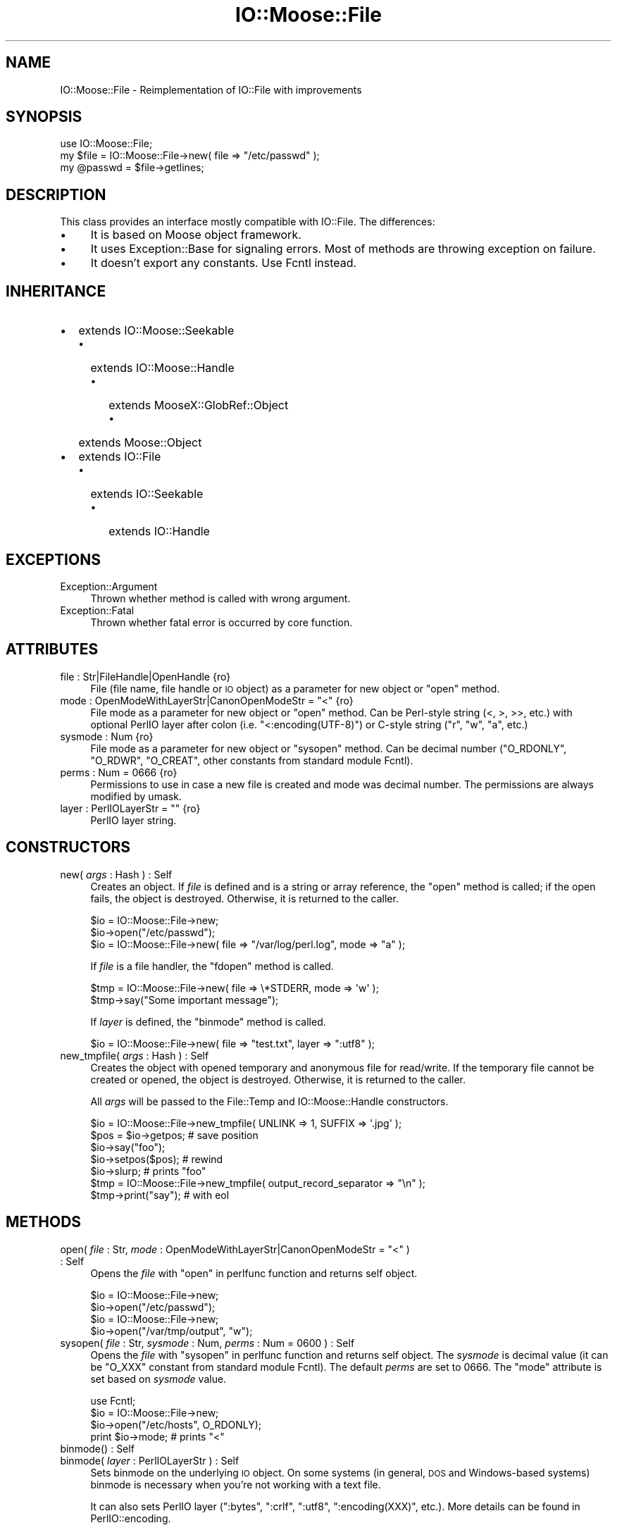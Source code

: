 .\" Automatically generated by Pod::Man 2.22 (Pod::Simple 3.07)
.\"
.\" Standard preamble:
.\" ========================================================================
.de Sp \" Vertical space (when we can't use .PP)
.if t .sp .5v
.if n .sp
..
.de Vb \" Begin verbatim text
.ft CW
.nf
.ne \\$1
..
.de Ve \" End verbatim text
.ft R
.fi
..
.\" Set up some character translations and predefined strings.  \*(-- will
.\" give an unbreakable dash, \*(PI will give pi, \*(L" will give a left
.\" double quote, and \*(R" will give a right double quote.  \*(C+ will
.\" give a nicer C++.  Capital omega is used to do unbreakable dashes and
.\" therefore won't be available.  \*(C` and \*(C' expand to `' in nroff,
.\" nothing in troff, for use with C<>.
.tr \(*W-
.ds C+ C\v'-.1v'\h'-1p'\s-2+\h'-1p'+\s0\v'.1v'\h'-1p'
.ie n \{\
.    ds -- \(*W-
.    ds PI pi
.    if (\n(.H=4u)&(1m=24u) .ds -- \(*W\h'-12u'\(*W\h'-12u'-\" diablo 10 pitch
.    if (\n(.H=4u)&(1m=20u) .ds -- \(*W\h'-12u'\(*W\h'-8u'-\"  diablo 12 pitch
.    ds L" ""
.    ds R" ""
.    ds C` ""
.    ds C' ""
'br\}
.el\{\
.    ds -- \|\(em\|
.    ds PI \(*p
.    ds L" ``
.    ds R" ''
'br\}
.\"
.\" Escape single quotes in literal strings from groff's Unicode transform.
.ie \n(.g .ds Aq \(aq
.el       .ds Aq '
.\"
.\" If the F register is turned on, we'll generate index entries on stderr for
.\" titles (.TH), headers (.SH), subsections (.SS), items (.Ip), and index
.\" entries marked with X<> in POD.  Of course, you'll have to process the
.\" output yourself in some meaningful fashion.
.ie \nF \{\
.    de IX
.    tm Index:\\$1\t\\n%\t"\\$2"
..
.    nr % 0
.    rr F
.\}
.el \{\
.    de IX
..
.\}
.\"
.\" Accent mark definitions (@(#)ms.acc 1.5 88/02/08 SMI; from UCB 4.2).
.\" Fear.  Run.  Save yourself.  No user-serviceable parts.
.    \" fudge factors for nroff and troff
.if n \{\
.    ds #H 0
.    ds #V .8m
.    ds #F .3m
.    ds #[ \f1
.    ds #] \fP
.\}
.if t \{\
.    ds #H ((1u-(\\\\n(.fu%2u))*.13m)
.    ds #V .6m
.    ds #F 0
.    ds #[ \&
.    ds #] \&
.\}
.    \" simple accents for nroff and troff
.if n \{\
.    ds ' \&
.    ds ` \&
.    ds ^ \&
.    ds , \&
.    ds ~ ~
.    ds /
.\}
.if t \{\
.    ds ' \\k:\h'-(\\n(.wu*8/10-\*(#H)'\'\h"|\\n:u"
.    ds ` \\k:\h'-(\\n(.wu*8/10-\*(#H)'\`\h'|\\n:u'
.    ds ^ \\k:\h'-(\\n(.wu*10/11-\*(#H)'^\h'|\\n:u'
.    ds , \\k:\h'-(\\n(.wu*8/10)',\h'|\\n:u'
.    ds ~ \\k:\h'-(\\n(.wu-\*(#H-.1m)'~\h'|\\n:u'
.    ds / \\k:\h'-(\\n(.wu*8/10-\*(#H)'\z\(sl\h'|\\n:u'
.\}
.    \" troff and (daisy-wheel) nroff accents
.ds : \\k:\h'-(\\n(.wu*8/10-\*(#H+.1m+\*(#F)'\v'-\*(#V'\z.\h'.2m+\*(#F'.\h'|\\n:u'\v'\*(#V'
.ds 8 \h'\*(#H'\(*b\h'-\*(#H'
.ds o \\k:\h'-(\\n(.wu+\w'\(de'u-\*(#H)/2u'\v'-.3n'\*(#[\z\(de\v'.3n'\h'|\\n:u'\*(#]
.ds d- \h'\*(#H'\(pd\h'-\w'~'u'\v'-.25m'\f2\(hy\fP\v'.25m'\h'-\*(#H'
.ds D- D\\k:\h'-\w'D'u'\v'-.11m'\z\(hy\v'.11m'\h'|\\n:u'
.ds th \*(#[\v'.3m'\s+1I\s-1\v'-.3m'\h'-(\w'I'u*2/3)'\s-1o\s+1\*(#]
.ds Th \*(#[\s+2I\s-2\h'-\w'I'u*3/5'\v'-.3m'o\v'.3m'\*(#]
.ds ae a\h'-(\w'a'u*4/10)'e
.ds Ae A\h'-(\w'A'u*4/10)'E
.    \" corrections for vroff
.if v .ds ~ \\k:\h'-(\\n(.wu*9/10-\*(#H)'\s-2\u~\d\s+2\h'|\\n:u'
.if v .ds ^ \\k:\h'-(\\n(.wu*10/11-\*(#H)'\v'-.4m'^\v'.4m'\h'|\\n:u'
.    \" for low resolution devices (crt and lpr)
.if \n(.H>23 .if \n(.V>19 \
\{\
.    ds : e
.    ds 8 ss
.    ds o a
.    ds d- d\h'-1'\(ga
.    ds D- D\h'-1'\(hy
.    ds th \o'bp'
.    ds Th \o'LP'
.    ds ae ae
.    ds Ae AE
.\}
.rm #[ #] #H #V #F C
.\" ========================================================================
.\"
.IX Title "IO::Moose::File 3"
.TH IO::Moose::File 3 "2009-10-29" "perl v5.10.1" "User Contributed Perl Documentation"
.\" For nroff, turn off justification.  Always turn off hyphenation; it makes
.\" way too many mistakes in technical documents.
.if n .ad l
.nh
.SH "NAME"
IO::Moose::File \- Reimplementation of IO::File with improvements
.SH "SYNOPSIS"
.IX Header "SYNOPSIS"
.Vb 3
\&  use IO::Moose::File;
\&  my $file = IO::Moose::File\->new( file => "/etc/passwd" );
\&  my @passwd = $file\->getlines;
.Ve
.SH "DESCRIPTION"
.IX Header "DESCRIPTION"
This class provides an interface mostly compatible with IO::File.  The
differences:
.IP "\(bu" 4
It is based on Moose object framework.
.IP "\(bu" 4
It uses Exception::Base for signaling errors. Most of methods are throwing
exception on failure.
.IP "\(bu" 4
It doesn't export any constants.  Use Fcntl instead.
.SH "INHERITANCE"
.IX Header "INHERITANCE"
.IP "\(bu" 2
extends IO::Moose::Seekable
.RS 2
.IP "\(bu" 2
extends IO::Moose::Handle
.RS 2
.IP "\(bu" 2
extends MooseX::GlobRef::Object
.RS 2
.IP "\(bu" 2
extends Moose::Object
.RE
.RS 2
.RE
.RE
.RS 2
.RE
.RE
.RS 2
.RE
.IP "\(bu" 2
extends IO::File
.RS 2
.IP "\(bu" 2
extends IO::Seekable
.RS 2
.IP "\(bu" 2
extends IO::Handle
.RE
.RS 2
.RE
.RE
.RS 2
.RE
.SH "EXCEPTIONS"
.IX Header "EXCEPTIONS"
.IP "Exception::Argument" 4
.IX Item "Exception::Argument"
Thrown whether method is called with wrong argument.
.IP "Exception::Fatal" 4
.IX Item "Exception::Fatal"
Thrown whether fatal error is occurred by core function.
.SH "ATTRIBUTES"
.IX Header "ATTRIBUTES"
.IP "file : Str|FileHandle|OpenHandle {ro}" 4
.IX Item "file : Str|FileHandle|OpenHandle {ro}"
File (file name, file handle or \s-1IO\s0 object) as a parameter for new object or
\&\f(CW\*(C`open\*(C'\fR method.
.ie n .IP "mode : OpenModeWithLayerStr|CanonOpenModeStr = ""<"" {ro}" 4
.el .IP "mode : OpenModeWithLayerStr|CanonOpenModeStr = ``<'' {ro}" 4
.IX Item "mode : OpenModeWithLayerStr|CanonOpenModeStr = < {ro}"
File mode as a parameter for new object or \f(CW\*(C`open\*(C'\fR method.  Can be Perl-style
string (<, >, >>, etc.) with optional PerlIO layer after colon
(i.e. \f(CW\*(C`<:encoding(UTF\-8)\*(C'\fR) or C\-style string (\f(CW\*(C`r\*(C'\fR, \f(CW\*(C`w\*(C'\fR, \f(CW\*(C`a\*(C'\fR, etc.)
.IP "sysmode : Num {ro}" 4
.IX Item "sysmode : Num {ro}"
File mode as a parameter for new object or \f(CW\*(C`sysopen\*(C'\fR method.  Can be decimal
number (\f(CW\*(C`O_RDONLY\*(C'\fR, \f(CW\*(C`O_RDWR\*(C'\fR, \f(CW\*(C`O_CREAT\*(C'\fR, other constants from standard
module Fcntl).
.IP "perms : Num = 0666 {ro}" 4
.IX Item "perms : Num = 0666 {ro}"
Permissions to use in case a new file is created and mode was decimal number.
The permissions are always modified by umask.
.ie n .IP "layer : PerlIOLayerStr = """" {ro}" 4
.el .IP "layer : PerlIOLayerStr = ``'' {ro}" 4
.IX Item "layer : PerlIOLayerStr = """" {ro}"
PerlIO layer string.
.SH "CONSTRUCTORS"
.IX Header "CONSTRUCTORS"
.IP "new( \fIargs\fR : Hash ) : Self" 4
.IX Item "new( args : Hash ) : Self"
Creates an object.  If \fIfile\fR is defined and is a string or array
reference, the \f(CW\*(C`open\*(C'\fR method is called; if the open fails, the object
is destroyed.  Otherwise, it is returned to the caller.
.Sp
.Vb 2
\&  $io = IO::Moose::File\->new;
\&  $io\->open("/etc/passwd");
\&
\&  $io = IO::Moose::File\->new( file => "/var/log/perl.log", mode => "a" );
.Ve
.Sp
If \fIfile\fR is a file handler, the \f(CW\*(C`fdopen\*(C'\fR method is called.
.Sp
.Vb 2
\&  $tmp = IO::Moose::File\->new( file => \e*STDERR, mode => \*(Aqw\*(Aq );
\&  $tmp\->say("Some important message");
.Ve
.Sp
If \fIlayer\fR is defined, the \f(CW\*(C`binmode\*(C'\fR method is called.
.Sp
.Vb 1
\&  $io = IO::Moose::File\->new( file => "test.txt", layer => ":utf8" );
.Ve
.IP "new_tmpfile( \fIargs\fR : Hash ) : Self" 4
.IX Item "new_tmpfile( args : Hash ) : Self"
Creates the object with opened temporary and anonymous file for read/write.
If the temporary file cannot be created or opened, the object is destroyed.
Otherwise, it is returned to the caller.
.Sp
All \fIargs\fR will be passed to the File::Temp and IO::Moose::Handle
constructors.
.Sp
.Vb 5
\&  $io = IO::Moose::File\->new_tmpfile( UNLINK => 1, SUFFIX => \*(Aq.jpg\*(Aq );
\&  $pos = $io\->getpos;  # save position
\&  $io\->say("foo");
\&  $io\->setpos($pos);   # rewind
\&  $io\->slurp;          # prints "foo"
\&
\&  $tmp = IO::Moose::File\->new_tmpfile( output_record_separator => "\en" );
\&  $tmp\->print("say");  # with eol
.Ve
.SH "METHODS"
.IX Header "METHODS"
.ie n .IP "open( \fIfile\fR : Str, \fImode\fR : OpenModeWithLayerStr|CanonOpenModeStr = ""<"" ) : Self" 4
.el .IP "open( \fIfile\fR : Str, \fImode\fR : OpenModeWithLayerStr|CanonOpenModeStr = ``<'' ) : Self" 4
.IX Item "open( file : Str, mode : OpenModeWithLayerStr|CanonOpenModeStr = < ) : Self"
Opens the \fIfile\fR with \*(L"open\*(R" in perlfunc function and returns self object.
.Sp
.Vb 2
\&  $io = IO::Moose::File\->new;
\&  $io\->open("/etc/passwd");
\&
\&  $io = IO::Moose::File\->new;
\&  $io\->open("/var/tmp/output", "w");
.Ve
.IP "sysopen( \fIfile\fR : Str, \fIsysmode\fR : Num, \fIperms\fR : Num = 0600 ) : Self" 4
.IX Item "sysopen( file : Str, sysmode : Num, perms : Num = 0600 ) : Self"
Opens the \fIfile\fR with \*(L"sysopen\*(R" in perlfunc function and returns self object.
The \fIsysmode\fR is decimal value (it can be \f(CW\*(C`O_XXX\*(C'\fR constant from standard
module Fcntl).  The default \fIperms\fR are set to \f(CW0666\fR.  The \f(CW\*(C`mode\*(C'\fR
attribute is set based on \fIsysmode\fR value.
.Sp
.Vb 4
\&  use Fcntl;
\&  $io = IO::Moose::File\->new;
\&  $io\->open("/etc/hosts", O_RDONLY);
\&  print $io\->mode;   # prints "<"
.Ve
.IP "binmode(\fI\fR) : Self" 4
.IX Item "binmode() : Self"
.PD 0
.IP "binmode( \fIlayer\fR : PerlIOLayerStr ) : Self" 4
.IX Item "binmode( layer : PerlIOLayerStr ) : Self"
.PD
Sets binmode on the underlying \s-1IO\s0 object.  On some systems (in general, \s-1DOS\s0
and Windows-based systems) binmode is necessary when you're not working with
a text file.
.Sp
It can also sets PerlIO layer (\f(CW\*(C`:bytes\*(C'\fR, \f(CW\*(C`:crlf\*(C'\fR, \f(CW\*(C`:utf8\*(C'\fR,
\&\f(CW\*(C`:encoding(XXX)\*(C'\fR, etc.). More details can be found in PerlIO::encoding.
.Sp
In general, \f(CW\*(C`binmode\*(C'\fR should be called after \f(CW\*(C`open\*(C'\fR but before any I/O is
done on the file handler.
.Sp
Returns self object.
.Sp
.Vb 2
\&  $io = IO::Moose::File\->new( file => "/tmp/picture.png", mode => "w" );
\&  $io\->binmode;
\&
\&  $io = IO::Moose::File\->new( file => "/var/tmp/fromdos.txt" );
\&  $io\->binmode(":crlf");
.Ve
.SH "SEE ALSO"
.IX Header "SEE ALSO"
IO::File, IO::Moose, IO::Moose::Handle, IO::Moose::Seekable,
File::Temp.
.SH "BUGS"
.IX Header "BUGS"
The \s-1API\s0 is not stable yet and can be changed in future.
.SH "AUTHOR"
.IX Header "AUTHOR"
Piotr Roszatycki <dexter@cpan.org>
.SH "LICENSE"
.IX Header "LICENSE"
Copyright 2008, 2009 by Piotr Roszatycki <dexter@cpan.org>.
.PP
This program is free software; you can redistribute it and/or modify it
under the same terms as Perl itself.
.PP
See <http://www.perl.com/perl/misc/Artistic.html>
